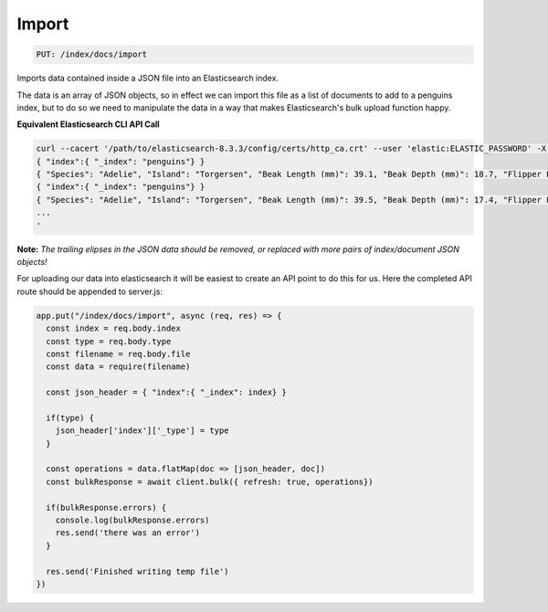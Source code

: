 Import
******

.. code:: text

   PUT: /index/docs/import

Imports data contained inside a JSON file into an Elasticsearch index.

The data is an array of
JSON objects, so in effect we can import this file as a list of
documents to add to a penguins index, but to do so we need to manipulate the
data in a way that makes Elasticsearch's bulk upload function happy.

**Equivalent Elasticsearch CLI API Call**

.. code:: bash

   curl --cacert '/path/to/elasticsearch-8.3.3/config/certs/http_ca.crt' --user 'elastic:ELASTIC_PASSWORD' -X PUT --header 'Content-Type: application/json' https://localhost:9200/_bulk -d '
   { "index":{ "_index": "penguins"} }
   { "Species": "Adelie", "Island": "Torgersen", "Beak Length (mm)": 39.1, "Beak Depth (mm)": 18.7, "Flipper Length (mm)": 181, "Body Mass (g)": 3750, "Sex": "MALE" }
   { "index":{ "_index": "penguins"} }
   { "Species": "Adelie", "Island": "Torgersen", "Beak Length (mm)": 39.5, "Beak Depth (mm)": 17.4, "Flipper Length (mm)": 186, "Body Mass (g)": 3800, "Sex": "FEMALE" }
   ...
   '

**Note:** *The trailing elipses in the JSON data should be removed, or
replaced with more pairs of index/document JSON objects!*

For uploading our data into elasticsearch it will be easiest to create
an API point to do this for us. Here the completed API route should be
appended to server.js:

.. code:: javascript

   app.put("/index/docs/import", async (req, res) => {
     const index = req.body.index
     const type = req.body.type
     const filename = req.body.file
     const data = require(filename)

     const json_header = { "index":{ "_index": index} }

     if(type) {
       json_header['index']['_type'] = type
     }

     const operations = data.flatMap(doc => [json_header, doc])
     const bulkResponse = await client.bulk({ refresh: true, operations})

     if(bulkResponse.errors) {
       console.log(bulkResponse.errors)
       res.send('there was an error')
     }

     res.send('Finished writing temp file')
   })